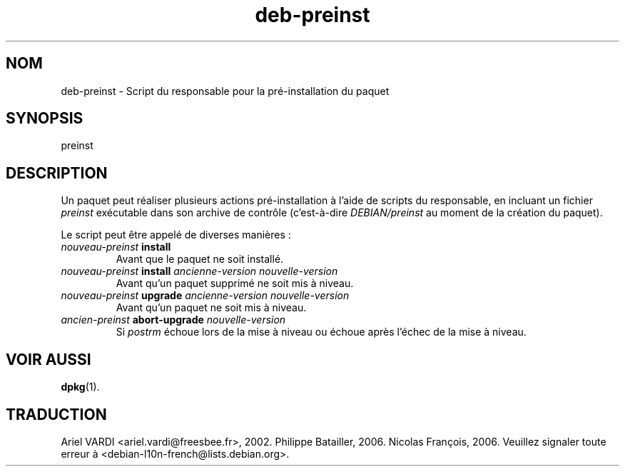 .\" dpkg manual page - deb-preinst(5)
.\"
.\" Copyright © 2016 Guillem Jover <guillem@debian.org>
.\"
.\" This is free software; you can redistribute it and/or modify
.\" it under the terms of the GNU General Public License as published by
.\" the Free Software Foundation; either version 2 of the License, or
.\" (at your option) any later version.
.\"
.\" This is distributed in the hope that it will be useful,
.\" but WITHOUT ANY WARRANTY; without even the implied warranty of
.\" MERCHANTABILITY or FITNESS FOR A PARTICULAR PURPOSE.  See the
.\" GNU General Public License for more details.
.\"
.\" You should have received a copy of the GNU General Public License
.\" along with this program.  If not, see <https://www.gnu.org/licenses/>.
.
.\"*******************************************************************
.\"
.\" This file was generated with po4a. Translate the source file.
.\"
.\"*******************************************************************
.TH deb\-preinst 5 2019-03-25 1.19.6 "suite dpkg"
.nh
.SH NOM
deb\-preinst \- Script du responsable pour la pr\('e\-installation du paquet
.
.SH SYNOPSIS
preinst
.
.SH DESCRIPTION
Un paquet peut r\('ealiser plusieurs actions pr\('e\-installation \(`a l'aide de
scripts du responsable, en incluant un fichier \fIpreinst\fP ex\('ecutable dans
son archive de contr\(^ole (c'est\-\(`a\-dire \fIDEBIAN/preinst\fP au moment de la
cr\('eation du paquet).
.PP
Le script peut \(^etre appel\('e de diverses mani\(`eres\ :
.TP 
\fInouveau\-preinst\fP \fBinstall\fP
Avant que le paquet ne soit install\('e.
.TP 
\fInouveau\-preinst\fP \fBinstall\fP \fIancienne\-version nouvelle\-version\fP
Avant qu'un paquet supprim\('e ne soit mis \(`a niveau.
.TP 
\fInouveau\-preinst\fP \fBupgrade\fP \fIancienne\-version nouvelle\-version\fP
Avant qu'un paquet ne soit mis \(`a niveau.
.TP 
\fIancien\-preinst\fP \fBabort\-upgrade\fP \fInouvelle\-version\fP
Si \fIpostrm\fP \('echoue lors de la mise \(`a niveau ou \('echoue apr\(`es l'\('echec de la
mise \(`a niveau.
.
.SH "VOIR AUSSI"
\fBdpkg\fP(1).
.SH TRADUCTION
Ariel VARDI <ariel.vardi@freesbee.fr>, 2002.
Philippe Batailler, 2006.
Nicolas Fran\(,cois, 2006.
Veuillez signaler toute erreur \(`a <debian\-l10n\-french@lists.debian.org>.
